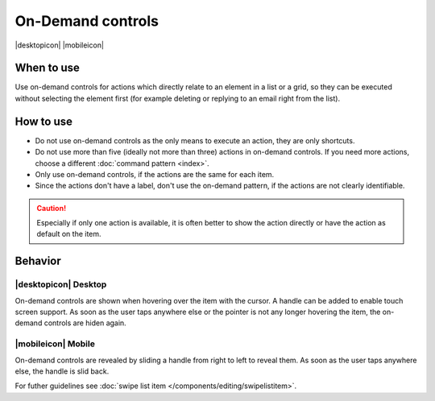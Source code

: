 On-Demand controls
==================

.. container:: intend

   |desktopicon| |mobileicon|

.. container:: flex

   .. container::

      .. image:: /img/Slide_to_reveal.jpg
         :alt:  240px
         :scale: 25 %

   .. container::

      .. image:: /img/Dolphin_hover.png
         :alt:  240px
         :scale: 80 %

When to use
-----------

Use on-demand controls for actions which directly relate to an element
in a list or a grid, so they can be executed without selecting the element first
(for example deleting or replying to an email right from the list).

How to use
----------

-  Do not use on-demand controls as the only means to execute an action,
   they are only shortcuts.
-  Do not use more than five (ideally not more than three) actions in
   on-demand controls. If you need more actions, choose a different 
   :doc:`command pattern <index>`.
-  Only use on-demand controls, if the actions are the same for each item.
-  Since the actions don't have a label, don't use the on-demand pattern, 
   if the actions are not clearly identifiable.
   
.. caution::
   Especially if only one action is available, it is often better to show 
   the action directly or have the action as default on the item.


Behavior
---------

|desktopicon| Desktop
~~~~~~~~~~~~~~~~~~~~~

On-demand controls are shown when hovering over the item with the cursor.
A handle can be added to enable touch screen support.
As soon as the user taps anywhere else or the pointer is not any longer 
hovering the item, the on-demand controls are hiden again.



|mobileicon| Mobile
~~~~~~~~~~~~~~~~~~~
On-demand controls are revealed by sliding a handle from right to left
to reveal them. As soon as the user taps anywhere else, the
handle is slid back.


For futher guidelines see :doc:`swipe list item </components/editing/swipelistitem>`.
